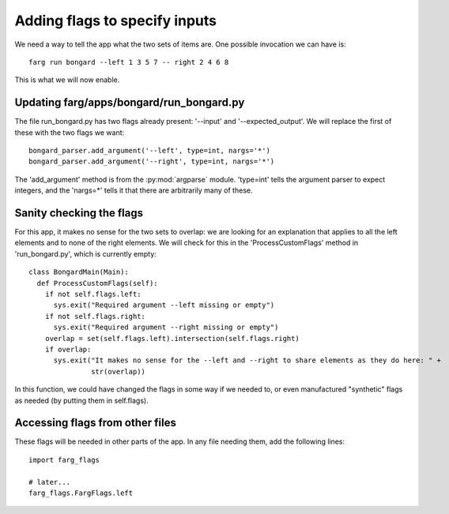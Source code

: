 Adding flags to specify inputs
================================

We need a way to tell the app what the two sets of items are. One possible invocation we can have is::

  farg run bongard --left 1 3 5 7 -- right 2 4 6 8

This is what we will now enable.

Updating farg/apps/bongard/run_bongard.py
----------------------------------------------

The file run_bongard.py has two flags already present: '--input' and '--expected_output'. We will
replace the first of these with the two flags we want::

  bongard_parser.add_argument('--left', type=int, nargs='*')
  bongard_parser.add_argument('--right', type=int, nargs='*')

The 'add_argument' method is from the :py:mod:`argparse` module. 'type=int' tells the argument parser to expect
integers, and the 'nargs=*' tells it that there are arbitrarily many of these.

Sanity checking the flags
---------------------------

For this app, it makes no sense for the two sets to overlap: we are looking for an explanation that
applies to all the left elements and to none of the right elements. We will check for this in the
'ProcessCustomFlags' method in 'run_bongard.py', which is currently empty::

  class BongardMain(Main):
    def ProcessCustomFlags(self):
      if not self.flags.left:
        sys.exit("Required argument --left missing or empty")
      if not self.flags.right:
        sys.exit("Required argument --right missing or empty")
      overlap = set(self.flags.left).intersection(self.flags.right) 
      if overlap:
        sys.exit("It makes no sense for the --left and --right to share elements as they do here: " +
                 str(overlap))
      
In this function, we could have changed the flags in some way if we needed to, or even manufactured
"synthetic" flags as needed (by putting them in self.flags).

Accessing flags from other files
----------------------------------

These flags will be needed in other parts of the app. In any file needing them, add the following
lines::

  import farg_flags

  # later...
  farg_flags.FargFlags.left